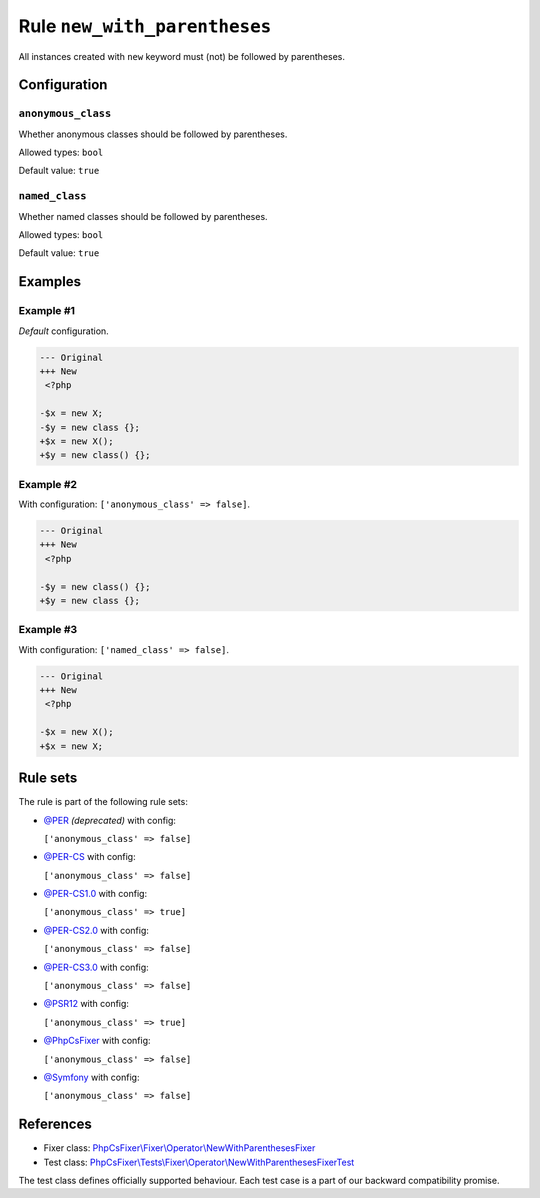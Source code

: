 =============================
Rule ``new_with_parentheses``
=============================

All instances created with ``new`` keyword must (not) be followed by
parentheses.

Configuration
-------------

``anonymous_class``
~~~~~~~~~~~~~~~~~~~

Whether anonymous classes should be followed by parentheses.

Allowed types: ``bool``

Default value: ``true``

``named_class``
~~~~~~~~~~~~~~~

Whether named classes should be followed by parentheses.

Allowed types: ``bool``

Default value: ``true``

Examples
--------

Example #1
~~~~~~~~~~

*Default* configuration.

.. code-block:: diff

   --- Original
   +++ New
    <?php

   -$x = new X;
   -$y = new class {};
   +$x = new X();
   +$y = new class() {};

Example #2
~~~~~~~~~~

With configuration: ``['anonymous_class' => false]``.

.. code-block:: diff

   --- Original
   +++ New
    <?php

   -$y = new class() {};
   +$y = new class {};

Example #3
~~~~~~~~~~

With configuration: ``['named_class' => false]``.

.. code-block:: diff

   --- Original
   +++ New
    <?php

   -$x = new X();
   +$x = new X;

Rule sets
---------

The rule is part of the following rule sets:

- `@PER <./../../ruleSets/PER.rst>`_ *(deprecated)* with config:

  ``['anonymous_class' => false]``

- `@PER-CS <./../../ruleSets/PER-CS.rst>`_ with config:

  ``['anonymous_class' => false]``

- `@PER-CS1.0 <./../../ruleSets/PER-CS1.0.rst>`_ with config:

  ``['anonymous_class' => true]``

- `@PER-CS2.0 <./../../ruleSets/PER-CS2.0.rst>`_ with config:

  ``['anonymous_class' => false]``

- `@PER-CS3.0 <./../../ruleSets/PER-CS3.0.rst>`_ with config:

  ``['anonymous_class' => false]``

- `@PSR12 <./../../ruleSets/PSR12.rst>`_ with config:

  ``['anonymous_class' => true]``

- `@PhpCsFixer <./../../ruleSets/PhpCsFixer.rst>`_ with config:

  ``['anonymous_class' => false]``

- `@Symfony <./../../ruleSets/Symfony.rst>`_ with config:

  ``['anonymous_class' => false]``

References
----------

- Fixer class: `PhpCsFixer\\Fixer\\Operator\\NewWithParenthesesFixer <./../../../src/Fixer/Operator/NewWithParenthesesFixer.php>`_
- Test class: `PhpCsFixer\\Tests\\Fixer\\Operator\\NewWithParenthesesFixerTest <./../../../tests/Fixer/Operator/NewWithParenthesesFixerTest.php>`_

The test class defines officially supported behaviour. Each test case is a part of our backward compatibility promise.
